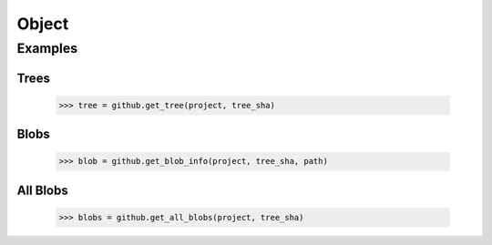 Object
======

.. py:currentmodule:: github2.client

.. automethod:: Github.get_all_blobs

.. automethod:: Github.get_blob_info

.. automethod:: Github.get_tree

Examples
--------

Trees
'''''

    >>> tree = github.get_tree(project, tree_sha)

Blobs
'''''

    >>> blob = github.get_blob_info(project, tree_sha, path)

All Blobs
'''''''''

    >>> blobs = github.get_all_blobs(project, tree_sha)
